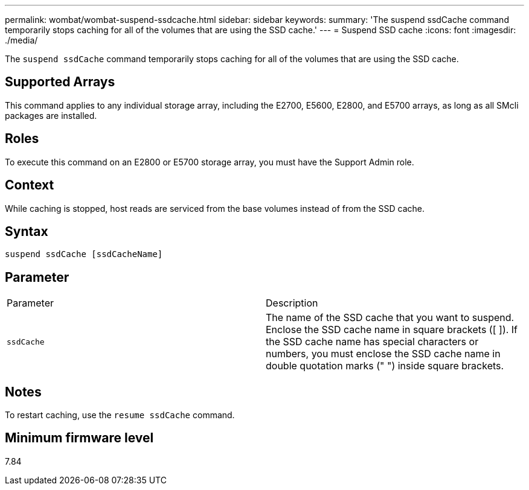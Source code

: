 ---
permalink: wombat/wombat-suspend-ssdcache.html
sidebar: sidebar
keywords: 
summary: 'The suspend ssdCache command temporarily stops caching for all of the volumes that are using the SSD cache.'
---
= Suspend SSD cache
:icons: font
:imagesdir: ./media/

[.lead]
The `suspend ssdCache` command temporarily stops caching for all of the volumes that are using the SSD cache.

== Supported Arrays

This command applies to any individual storage array, including the E2700, E5600, E2800, and E5700 arrays, as long as all SMcli packages are installed.

== Roles

To execute this command on an E2800 or E5700 storage array, you must have the Support Admin role.

== Context

While caching is stopped, host reads are serviced from the base volumes instead of from the SSD cache.

== Syntax

----
suspend ssdCache [ssdCacheName]
----

== Parameter

|===
| Parameter| Description
a|
`ssdCache`
a|
The name of the SSD cache that you want to suspend. Enclose the SSD cache name in square brackets ([ ]). If the SSD cache name has special characters or numbers, you must enclose the SSD cache name in double quotation marks (" ") inside square brackets.
|===

== Notes

To restart caching, use the `resume ssdCache` command.

== Minimum firmware level

7.84
